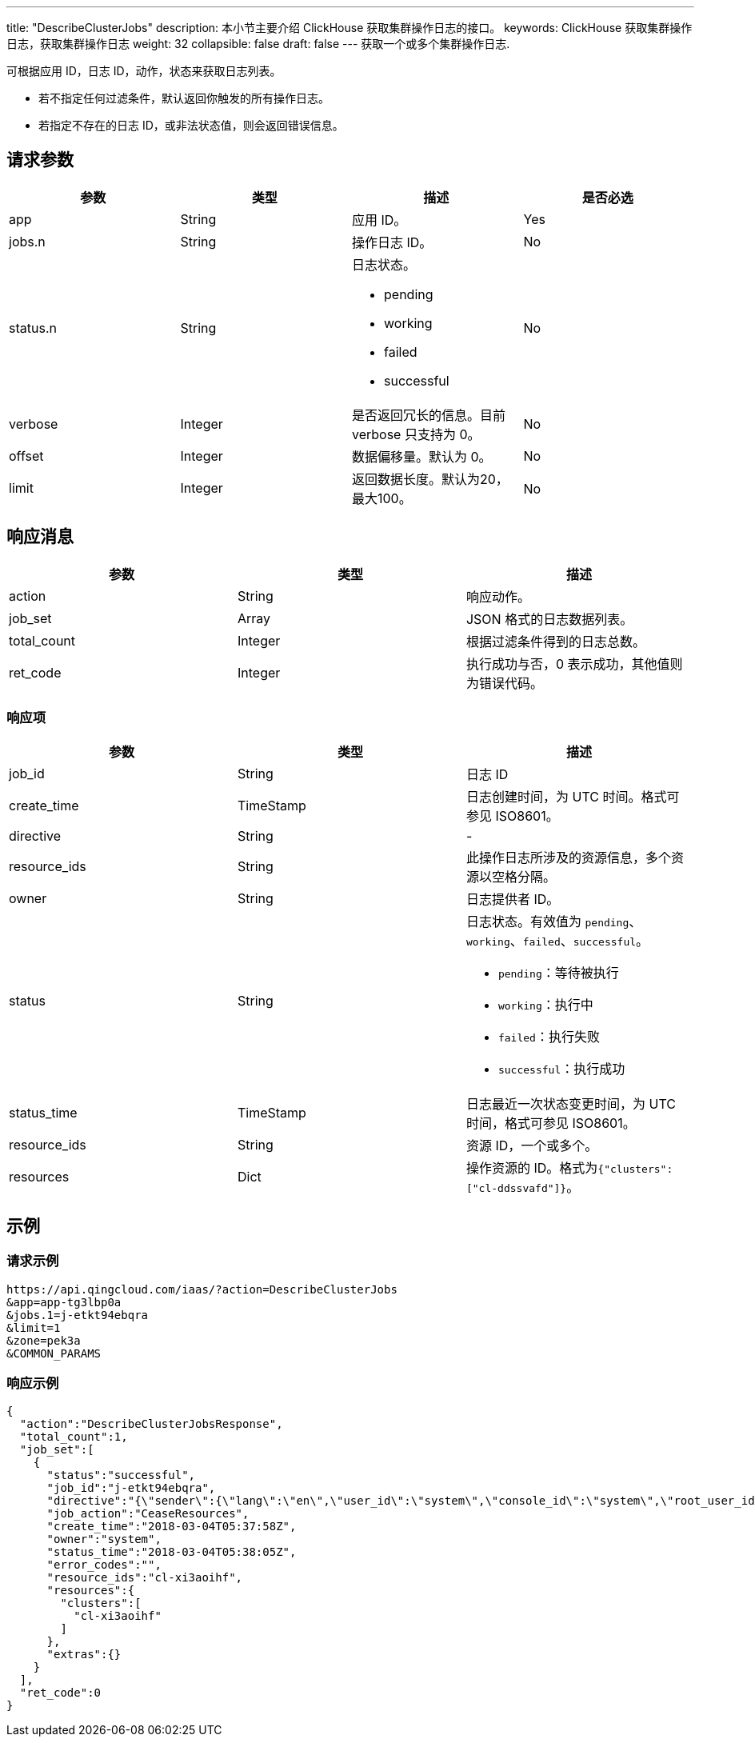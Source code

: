 ---
title: "DescribeClusterJobs"
description: 本小节主要介绍 ClickHouse 获取集群操作日志的接口。
keywords: ClickHouse 获取集群操作日志，获取集群操作日志
weight: 32
collapsible: false
draft: false
---
获取一个或多个集群操作日志.

可根据应用 ID，日志 ID，动作，状态来获取日志列表。

* 若不指定任何过滤条件，默认返回你触发的所有操作日志。
* 若指定不存在的日志 ID，或非法状态值，则会返回错误信息。

== 请求参数

|===
| 参数 | 类型 | 描述 | 是否必选

| app
| String
| 应用 ID。
| Yes

| jobs.n
| String
| 操作日志 ID。
| No

| status.n
| String
a| 日志状态。

* pending
* working
* failed
* successful
| No

| verbose
| Integer
| 是否返回冗长的信息。目前 verbose 只支持为 0。
| No

| offset
| Integer
| 数据偏移量。默认为 0。
| No

| limit
| Integer
| 返回数据长度。默认为20，最大100。
| No　
|===

== 响应消息

|===
| 参数 | 类型 | 描述

| action
| String
| 响应动作。

| job_set
| Array
| JSON 格式的日志数据列表。

| total_count
| Integer
| 根据过滤条件得到的日志总数。

| ret_code
| Integer
| 执行成功与否，0 表示成功，其他值则为错误代码。
|===

=== 响应项

|===
| 参数 | 类型 | 描述

| job_id
| String
| 日志 ID

| create_time
| TimeStamp
| 日志创建时间，为 UTC 时间。格式可参见 ISO8601。

| directive
| String
| -

| resource_ids
| String
| 此操作日志所涉及的资源信息，多个资源以空格分隔。

| owner
| String
| 日志提供者 ID。

| status
| String
a| 日志状态。有效值为 `pending`、`working`、`failed`、`successful`。

* `pending`：等待被执行
* `working`：执行中
* `failed`：执行失败
* `successful`：执行成功

| status_time
| TimeStamp
| 日志最近一次状态变更时间，为 UTC 时间，格式可参见 ISO8601。

| resource_ids
| String
| 资源 ID，一个或多个。

| resources
| Dict
| 操作资源的 ID。格式为``{"clusters":["cl-ddssvafd"]}``。
|===

== 示例

=== 请求示例

[,url]
----
https://api.qingcloud.com/iaas/?action=DescribeClusterJobs
&app=app-tg3lbp0a
&jobs.1=j-etkt94ebqra
&limit=1
&zone=pek3a
&COMMON_PARAMS
----

=== 响应示例

[,json]
----
{
  "action":"DescribeClusterJobsResponse",
  "total_count":1,
  "job_set":[
    {
      "status":"successful",
      "job_id":"j-etkt94ebqra",
      "directive":"{\"sender\":{\"lang\":\"en\",\"user_id\":\"system\",\"console_id\":\"system\",\"root_user_id\":\"system\",\"role\":\"global_admin\",\"privilege\":10,\"channel\":\"internal\"},\"zone\":\"pek3a\",\"expires\":\"2018-03-04T05:38:58Z\",\"action\":\"CeaseResources\",\"clusters\":[\"cl-xi3aoihf\"],\"resource_ids\":[\"cl-xi3aoihf\"]}",
      "job_action":"CeaseResources",
      "create_time":"2018-03-04T05:37:58Z",
      "owner":"system",
      "status_time":"2018-03-04T05:38:05Z",
      "error_codes":"",
      "resource_ids":"cl-xi3aoihf",
      "resources":{
        "clusters":[
          "cl-xi3aoihf"
        ]
      },
      "extras":{}
    }
  ],
  "ret_code":0
}
----
